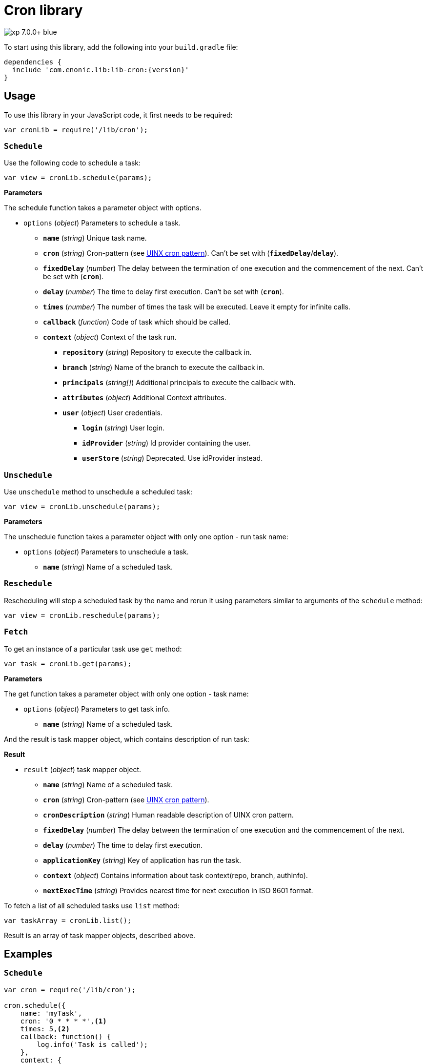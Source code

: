 = Cron library

image::https://img.shields.io/badge/xp-7.0.0+-blue.svg[role="right"]
To start using this library, add the following into your `build.gradle` file:

[source,groovy]
----
dependencies {
  include 'com.enonic.lib:lib-cron:{version}'
}
----

== Usage

To use this library in your JavaScript code, it first needs to be required:

[source,js]
----
var cronLib = require('/lib/cron');
----

=== `Schedule`

Use the following code to schedule a task:

[source,js]
----
var view = cronLib.schedule(params);
----

*Parameters*

The schedule function takes a parameter object with options.

* `options` (_object_) Parameters to schedule a task.
** `*name*` (_string_) Unique task name.
** `*cron*` (_string_) Cron-pattern (see https://en.wikipedia.org/wiki/Cron[UINX cron pattern]). Can't be set with (`*fixedDelay*`/`*delay*`).
** `*fixedDelay*` (_number_) The delay between the termination of one execution and the commencement of the next. Can't be set with (`*cron*`).
** `*delay*` (_number_) The time to delay first execution. Can't be set with (`*cron*`).
** `*times*` (_number_) The number of times the task will be executed. Leave it empty for infinite calls.
** `*callback*` (_function_) Code of task which should be called.
** `*context*` (_object_) Context of the task run.
*** `*repository*` (_string_) Repository to execute the callback in.
*** `*branch*` (_string_) Name of the branch to execute the callback in.
*** `*principals*` (_string[]_) Additional principals to execute the callback with.
*** `*attributes*` (_object_) Additional Context attributes.
*** `*user*` (_object_) User credentials.
**** `*login*` (_string_) User login.
**** `*idProvider*` (_string_) Id provider containing the user.
**** `*userStore*` (_string_) Deprecated. Use idProvider instead.

=== `Unschedule`

Use `unschedule` method to unschedule a scheduled task:

[source,js]
----
var view = cronLib.unschedule(params);
----

*Parameters*

The unschedule function takes a parameter object with only one option - run task name:

* `options` (_object_) Parameters to unschedule a task.
** `*name*` (_string_) Name of a scheduled task.

=== `Reschedule`
Rescheduling will stop a scheduled task by the name and rerun it using parameters similar to arguments of the `schedule` method:


[source,js]
----
var view = cronLib.reschedule(params);
----

=== `Fetch`

To get an instance of a particular task use `get` method:

[source,js]
----
var task = cronLib.get(params);
----

*Parameters*

The get function takes a parameter object with only one option - task name:

* `options` (_object_) Parameters to get task info.
** `*name*` (_string_) Name of a scheduled task.

And the result is task mapper object, which contains description of run task:

*Result*

* `result` (_object_) task mapper object.
** `*name*` (_string_) Name of a scheduled task.
** `*cron*` (_string_) Cron-pattern (see https://en.wikipedia.org/wiki/Cron[UINX cron pattern]).
** `*cronDescription*` (_string_) Human readable description of UINX cron pattern.
** `*fixedDelay*` (_number_) The delay between the termination of one execution and the commencement of the next.
** `*delay*` (_number_) The time to delay first execution.
** `*applicationKey*` (_string_) Key of application has run the task.
** `*context*` (_object_) Contains information about task context(repo, branch, authInfo).
** `*nextExecTime*` (_string_) Provides nearest time for next execution in ISO 8601 format.

To fetch a list of all scheduled tasks use `list` method:

[source,js]
----
var taskArray = cronLib.list();
----

Result is an array of task mapper objects, described above.

== Examples

=== `Schedule`
[source,js]
----
var cron = require('/lib/cron');

cron.schedule({
    name: 'myTask',
    cron: '0 * * * *',<1>
    times: 5,<2>
    callback: function() {
        log.info('Task is called');
    },
    context: {
        repository: 'my-repo',
        branch: 'master',
        principals: ['role:system.admin'],<3>
        user: {
            login: 'su',
            userStore: 'system'
        }
    }
});
----
<1> Callback will be run every hour.
<2> Callback will be run 5 times.
<3> System admin role will be used for task run.

[source,js]
----
var cron = require('/lib/cron');

cron.schedule({
    name: 'myTask',
    delay: 1000,<1>
    fixedDelay: 5000,<2>
    times: 5,<3>
    callback: function() {
        log.info('Task is called');
    }
});
----
<1> First callback will be run after 1000ms initial delay.
<2> Next callbacks will be run every 5000ms.
<3> Callbacks will be run 5 times in total.

`reschedule` method is using the same list of parameters.


=== `Unschedule`
[source,js]
----
var cron = require('/lib/cron');

cron.unschedule({
    name: 'myTask' <1>
    });
----
<1> Name of the previously scheduled task. Useful for interruption of tasks without set `times` param.

=== `Get`

[source,js]
----
var cron = require('/lib/cron');

var task = cron.get({
    name: 'myTask'
    });

task == { "name": "myTask",
          "cron": "0 * * * *",
          "cronDescription": "every hour",
          "applicationKey": "com.enonic.app.features",
          "context": {
            "branch": "master",
            "repository": "my-repo",
            "authInfo": {
              "user": {
                "type": "user",
                "key": "user:system:su",
                "displayName": "Super User",
                "disabled": false,
                "login": "su",
                "idProvider": "system"
              },
              "principals": [
                "role:system.admin",
                "role:system.authenticated",
                "role:system.everyone",
                "user:system:su"
              ]
            }
          }
        }
----
